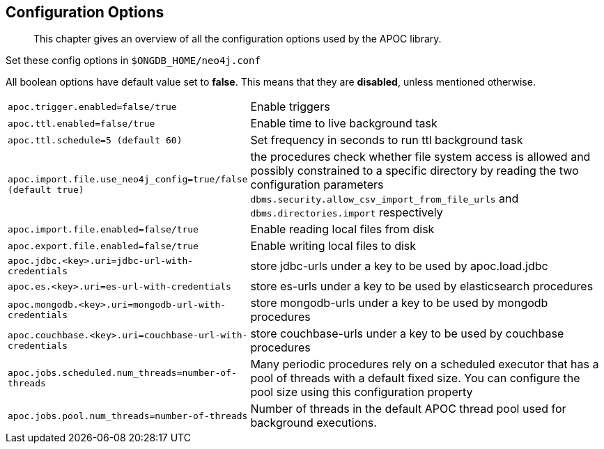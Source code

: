 [[config]]
== Configuration Options

[abstract]
--
This chapter gives an overview of all the configuration options used by the APOC library.
--


Set these config options in `$ONGDB_HOME/neo4j.conf`

All boolean options have default value set to **false**. This means that they are *disabled*, unless mentioned otherwise.

[cols="1m,5"]
|===
| apoc.trigger.enabled=false/true | Enable triggers
| apoc.ttl.enabled=false/true | Enable time to live background task
| apoc.ttl.schedule=5 (default `60`) | Set frequency in seconds to run ttl background task
| apoc.import.file.use_neo4j_config=true/false (default `true`) | the procedures check whether file system access is
allowed and possibly constrained to a specific directory by reading the two configuration parameters
`dbms.security.allow_csv_import_from_file_urls` and `dbms.directories.import` respectively
| apoc.import.file.enabled=false/true | Enable reading local files from disk
| apoc.export.file.enabled=false/true | Enable writing local files to disk
| apoc.jdbc.<key>.uri=jdbc-url-with-credentials | store jdbc-urls under a key to be used by apoc.load.jdbc
| apoc.es.<key>.uri=es-url-with-credentials | store es-urls under a key to be used by elasticsearch procedures
| apoc.mongodb.<key>.uri=mongodb-url-with-credentials | store mongodb-urls under a key to be used by mongodb procedures
| apoc.couchbase.<key>.uri=couchbase-url-with-credentials | store couchbase-urls under a key to be used by couchbase
procedures
| apoc.jobs.scheduled.num_threads=number-of-threads | Many periodic procedures rely on a scheduled executor that has
a pool of threads with a default fixed size. You can configure the pool size using this configuration property
| apoc.jobs.pool.num_threads=number-of-threads | Number of threads in the default APOC thread pool used for background
executions.
|===
